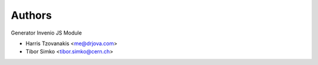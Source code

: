 ..
    This file is part of Invenio.
    Copyright (C) 2016-2019 CERN.

    Invenio is free software; you can redistribute it and/or modify it
    under the terms of the MIT License; see LICENSE file for more details.


Authors
=======

Generator Invenio JS Module

- Harris Tzovanakis <me@drjova.com>
- Tibor Simko <tibor.simko@cern.ch>
